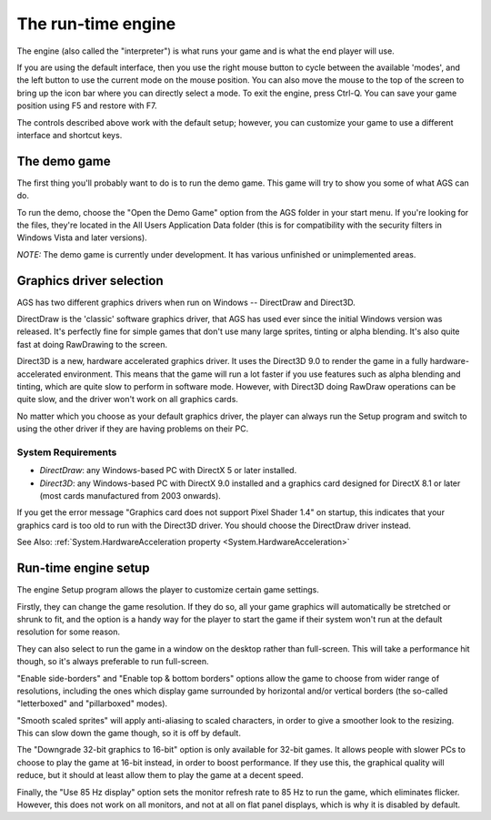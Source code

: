 .. index::
   Engine
   Run-time engine
   Interpreter

The run-time engine
###################

The engine (also called the "interpreter") is what runs your game and is what
the end player will use.

If you are using the default interface, then you use the right mouse button to
cycle between the available 'modes', and the left button to use the current
mode on the mouse position. You can also move the mouse to the top of the
screen to bring up the icon bar where you can directly select a mode.
To exit the engine, press Ctrl-Q. You can save your game position using F5
and restore with F7.

The controls described above work with the default setup; however, you can
customize your game to use a different interface and shortcut keys.


.. index::
   Demo game

The demo game
=============

The first thing you'll probably want to do is to run the demo game. This
game will try to show you some of what AGS can do.

To run the demo, choose the "Open the Demo Game" option from the AGS folder
in your start menu. If you're looking for the files, they're located in the
All Users Application Data folder (this is for compatibility with the security
filters in Windows Vista and later versions).

*NOTE:* The demo game is currently under development. It has various unfinished
or unimplemented areas.


.. _GraphicsDriver:

.. index::
   Direct3D engine

Graphics driver selection
=========================

AGS has two different graphics drivers when run on Windows -- DirectDraw and Direct3D.

DirectDraw is the 'classic' software graphics driver, that AGS has used ever since
the initial Windows version was released. It's perfectly fine for simple games
that don't use many large sprites, tinting or alpha blending. It's also quite fast
at doing RawDrawing to the screen.

Direct3D is a new, hardware accelerated graphics driver. It uses the Direct3D 9.0 to
render the game in a fully hardware-accelerated environment. This means that the
game will run a lot faster if you use features such as alpha blending and tinting,
which are quite slow to perform in software mode. However, with Direct3D doing RawDraw
operations can be quite slow, and the driver won't work on all graphics cards.

No matter which you choose as your default graphics driver, the player can always
run the Setup program and switch to using the other driver if they are having problems
on their PC.

System Requirements
-------------------


* *DirectDraw*: any Windows-based PC with DirectX 5 or later installed.
* *Direct3D*: any Windows-based PC with DirectX 9.0 installed and a graphics card designed
  for DirectX 8.1 or later (most cards manufactured from 2003 onwards).


If you get the error message "Graphics card does not support Pixel Shader 1.4" on startup,
this indicates that your graphics card is too old to run with the Direct3D driver. You
should choose the DirectDraw driver instead.

See Also: :ref:`System.HardwareAcceleration property <System.HardwareAcceleration>`


.. index::
   Setup

Run-time engine setup
=====================

The engine Setup program allows the player to customize certain game settings.

Firstly, they can change the game resolution. If they do so, all your game
graphics will automatically be stretched or shrunk to fit, and the option is a
handy way for the player to start the game if their system won't run at the default
resolution for some reason.

They can also select to run the game in a window on the desktop rather than full-screen.
This will take a performance hit though, so it's always preferable to run full-screen.

"Enable side-borders" and "Enable top & bottom borders" options allow the game to
choose from wider range of resolutions, including the ones which display game surrounded
by horizontal and/or vertical borders (the so-called "letterboxed" and "pillarboxed" modes).

"Smooth scaled sprites" will apply anti-aliasing to scaled characters, in order to
give a smoother look to the resizing. This can slow down the game though, so it is off
by default.

The "Downgrade 32-bit graphics to 16-bit" option is only available for 32-bit games.
It allows people with slower PCs to choose to play the game at 16-bit instead, in order
to boost performance. If they use this, the graphical quality will reduce, but it should at
least allow them to play the game at a decent speed.

Finally, the "Use 85 Hz display" option sets the monitor refresh rate to 85 Hz to run the game,
which eliminates flicker. However, this does not work on all monitors, and not at all on flat
panel displays, which is why it is disabled by default.
